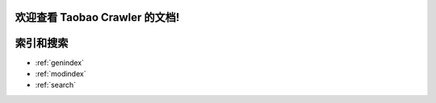 欢迎查看 Taobao Crawler 的文档!
==========================================



索引和搜索
==================

* :ref:`genindex`
* :ref:`modindex`
* :ref:`search`

